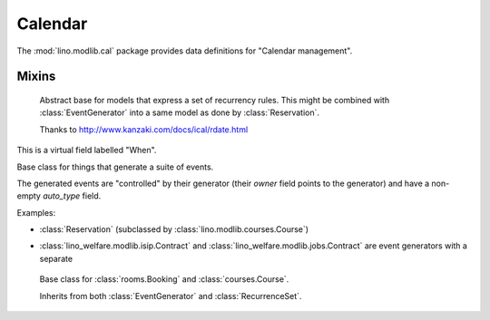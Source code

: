 ========
Calendar
========

.. module:: ml.cal

The :mod:`lino.modlib.cal` package 
provides data definitions for "Calendar management".


Mixins
======



.. class:: Started

  .. attribute:: start_date
  .. attribute:: start_time

  .. method:: set_datetime(self, name, value)

    Given a datetime `value`, update the two corresponding fields
    `FOO_date` and `FOO_time` (where FOO is specified in `name` which
    must be either "start" or "end").

  .. method:: get_datetime(self, name, altname=None)

    Return a `datetime` value from the two corresponding
    date and time fields.

    `name` can be 'start' or 'end'.





.. class:: RecurrenceSet(Started, Ended)

    Abstract base for models that express a set of recurrency
    rules. This might be combined with :class:`EventGenerator` into a
    same model as done by :class:`Reservation`.

    Thanks to http://www.kanzaki.com/docs/ical/rdate.html


  .. method:: times_text(self, ar)
  .. method:: weekdays_text(self, ar)

  This is a virtual field labelled "When".

  .. method:: move_event_to(self, ev, newdate)

    Move given event to a new date.
    Also change `end_date` if necessary.

  .. method:: get_next_alt_date(self, ar, date)

     Currently always returns date + 1.

  .. method:: get_next_suggested_date(self, ar, date)

    Find the next date after the given date, without worrying about
    conflicts.

  .. method:: find_start_date(self, date)

    Find the first available date for the given date (possibly
    including that date)

  .. method:: is_available_on(self, date)

    Whether the given date `date` is allowed according to the weekdays
    of this recurrence set.




.. class:: EventGenerator

    Base class for things that generate a suite of events.

    The generated events are "controlled" by their generator (their
    `owner` field points to the generator) and have a non-empty
    `auto_type` field.

    Examples:

    - :class:`Reservation` (subclassed by
      :class:`lino.modlib.courses.Course`)

- :class:`lino_welfare.modlib.isip.Contract` and
  :class:`lino_welfare.modlib.jobs.Contract` are event generators
  with a separate

  .. method:: get_registrable_fields(cls, site)
  .. method:: delete(self)

    Delete all events generated by me before deleting myself.

  .. method:: update_cal_rset(self)
  .. method:: update_cal_from(self, ar)

    Return the date of the first Event to be generated.
    Return None if no Events should be generated.

  .. method:: update_cal_until(self)

    Return the limit date until which to generate events.  None means
    "no limit" (which de facto becomes :attr:`ad.Site.ignore_dates_after`)

  .. method:: update_cal_calendar(self)

    Return the event_type for the events to generate.  Returning None
    means: don't generate any events.

  .. method:: get_events_language(self)

    Return the language to activate while events are being generated.

  .. method:: update_cal_room(self, i)
  .. method:: update_cal_summary(self, i)
  .. method:: update_reminders(self, ar)
  .. method:: update_auto_events(self, ar)

    Generate automatic calendar events owned by this contract.

    If one event has been manually rescheduled, all following
    events adapt to the new rythm.


  .. method:: compare_auto_event(self, obj, ae)

  .. method:: before_auto_event_save(self, obj)

    Called for automatically generated events after their automatic
    fields have been set and before the event is saved.
    This allows for application-specific "additional-automatic" fields.
    E.g. the room field in `lino.modlib.courses`

    **Automatic event fields**:
    :class:`EventGenerator`
    by default manages the following fields:

    - auto_type
    - user
    - summary
    - start_date, start_time
    - end_date, end_time



  .. method:: get_wanted_auto_events(self, ar)

    Return a dict which maps sequence number
    to AttrDict instances which hold the wanted event.

  .. method:: move_event_next(self, we, ar)

    Move the specified event to the next date in this series.
    
  .. method:: resolve_conflicts(self, we, ar, rset, until)

    Check whether given event conflicts with other events and move it
    to a new date if necessary. Returns the new date, or None if
    no alternative could be found.


  .. method:: get_existing_auto_events(self)



.. class:: Reservation

    Base class for :class:`rooms.Booking` and :class:`courses.Course`.

    Inherits from both :class:`EventGenerator` and :class:`RecurrenceSet`.

  .. attribute:: room
  .. attribute:: max_date


